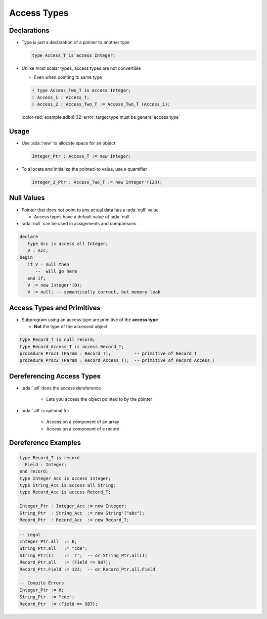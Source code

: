 ==============
Access Types
==============

--------------
Declarations
--------------

* Type is just a declaration of a pointer to another type

  .. code:: Ada

    type Access_T is access Integer;

* Unlike most scalar types, access types are not convertible

  * Even when pointing to same type

  .. code:: Ada
    :number-lines: 4

    type Access_Two_T is access Integer;
    Access_1 : Access_T;
    Access_2 : Access_Two_T := Access_Two_T (Access_1);

  :color-red:`example.adb:6:32: error: target type must be general access type`

-------
Usage
-------

* Use :ada:`new` to allocate space for an object

  .. code:: Ada

    Integer_Ptr : Access_T := new Integer;

* To allocate and initialize the pointed-to value, use a quantifier

  .. code:: Ada

    Integer_2_Ptr : Access_Two_T := new Integer'(123);

-------------
Null Values
-------------

* Pointer that does not point to any actual data has a :ada:`null` value

  * Access types have a default value of :ada:`null`

* :ada:`null` can be used in assignments and comparisons

.. code:: Ada

   declare
      type Acc is access all Integer;
      V : Acc;
   begin
      if V = null then
         --  will go here
      end if;
      V := new Integer'(0);
      V := null; -- semantically correct, but memory leak

---------------------------
Access Types and Primitives
---------------------------

* Subprogram using an access type are primitive of the **access type**

  * **Not** the type of the accessed object

.. code:: Ada

  type Record_T is null record;
  type Record_Access_T is access Record_T;
  procedure Proc1 (Param : Record_T);         -- primitive of Record_T
  procedure Proc2 (Param : Record_Access_T);  -- primitive of Record_Access_T

--------------------------
Dereferencing Access Types
--------------------------

* :ada:`.all` does the access dereference

   - Lets you access the object pointed to by the pointer

* :ada:`.all` is optional for

   - Access on a component of an array
   - Access on a component of a record

----------------------
Dereference Examples
----------------------

.. code:: Ada

   type Record_T is record
     Field : Integer;
   end record;
   type Integer_Acc is access Integer;
   type String_Acc is access all String;
   type Record_Acc is access Record_T;

   Integer_Ptr : Integer_Acc := new Integer;
   String_Ptr  : String_Acc  := new String'("abc");
   Record_Ptr  : Record_Acc  := new Record_T;

.. code:: Ada

   -- Legal
   Integer_Ptr.all  := 0;
   String_Ptr.all   := "cde";
   String_Ptr(1)    := 'z';  -- or String_Ptr.all(1)
   Record_Ptr.all   := (Field => 987);
   Record_Ptr.Field := 123;  -- or Record_Ptr.all.Field

   -- Compile Errors
   Integer_Ptr := 0;
   String_Ptr  := "cde";
   Record_Ptr  := (Field => 987);
